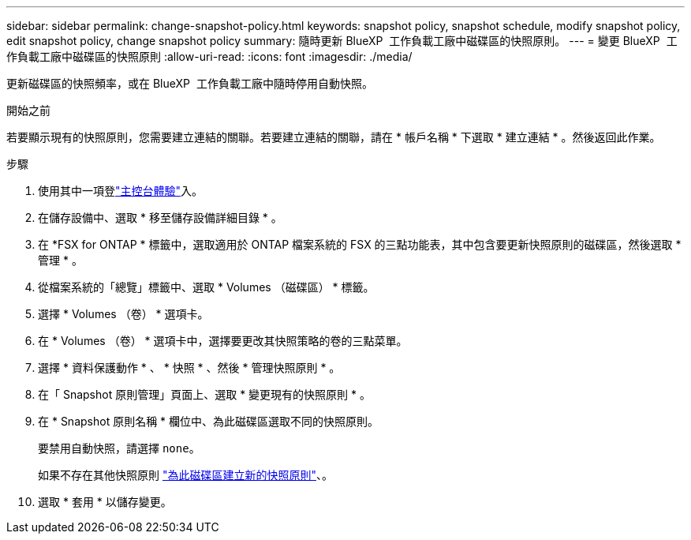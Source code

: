 ---
sidebar: sidebar 
permalink: change-snapshot-policy.html 
keywords: snapshot policy, snapshot schedule, modify snapshot policy, edit snapshot policy, change snapshot policy 
summary: 隨時更新 BlueXP  工作負載工廠中磁碟區的快照原則。 
---
= 變更 BlueXP  工作負載工廠中磁碟區的快照原則
:allow-uri-read: 
:icons: font
:imagesdir: ./media/


[role="lead"]
更新磁碟區的快照頻率，或在 BlueXP  工作負載工廠中隨時停用自動快照。

.開始之前
若要顯示現有的快照原則，您需要建立連結的關聯。若要建立連結的關聯，請在 * 帳戶名稱 * 下選取 * 建立連結 * 。然後返回此作業。

.步驟
. 使用其中一項登link:https://docs.netapp.com/us-en/workload-setup-admin/console-experiences.html["主控台體驗"^]入。
. 在儲存設備中、選取 * 移至儲存設備詳細目錄 * 。
. 在 *FSX for ONTAP * 標籤中，選取適用於 ONTAP 檔案系統的 FSX 的三點功能表，其中包含要更新快照原則的磁碟區，然後選取 * 管理 * 。
. 從檔案系統的「總覽」標籤中、選取 * Volumes （磁碟區） * 標籤。
. 選擇 * Volumes （卷） * 選項卡。
. 在 * Volumes （卷） * 選項卡中，選擇要更改其快照策略的卷的三點菜單。
. 選擇 * 資料保護動作 * 、 * 快照 * 、然後 * 管理快照原則 * 。
. 在「 Snapshot 原則管理」頁面上、選取 * 變更現有的快照原則 * 。
. 在 * Snapshot 原則名稱 * 欄位中、為此磁碟區選取不同的快照原則。
+
要禁用自動快照，請選擇 `none`。

+
如果不存在其他快照原則 link:create-snapshot-policy.html["為此磁碟區建立新的快照原則"]、。

. 選取 * 套用 * 以儲存變更。

